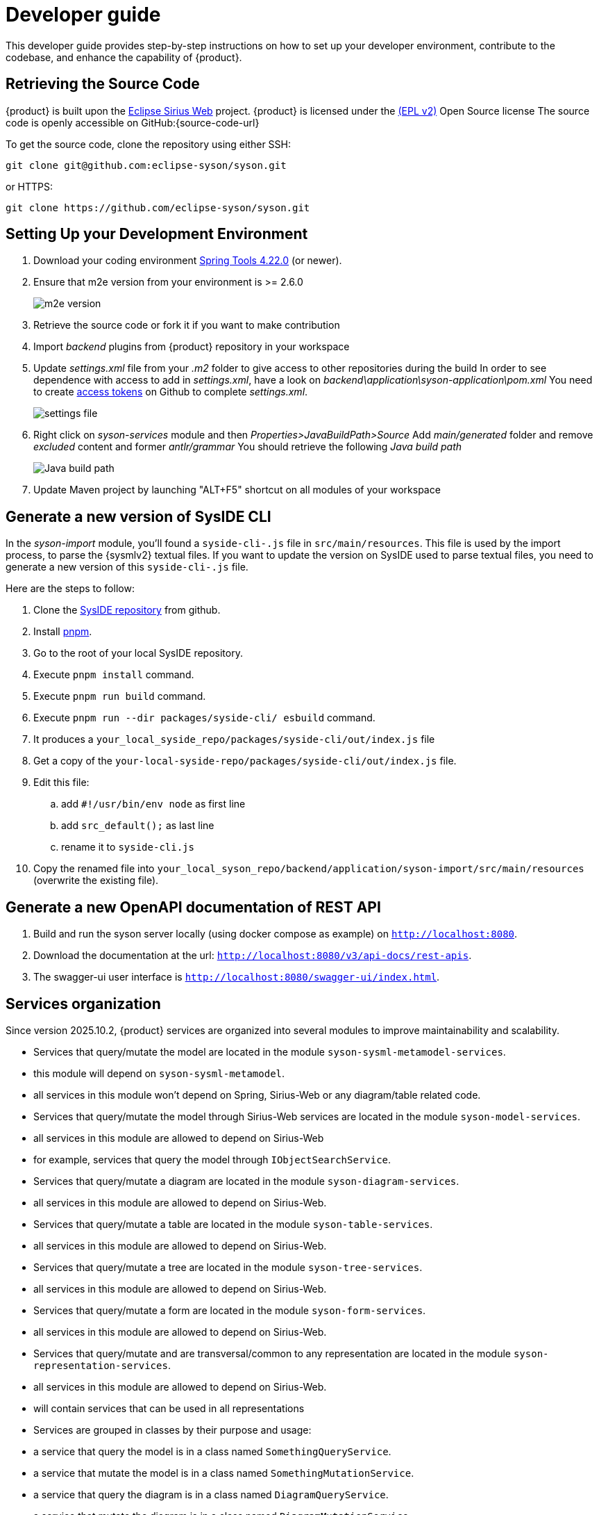 = Developer guide

This developer guide provides step-by-step instructions on how to set up your developer environment, contribute to the codebase, and enhance the capability of {product}.

== Retrieving the Source Code

{product} is built upon the https://eclipse.dev/sirius/sirius-web.html[Eclipse Sirius Web] project.
{product} is licensed under the xref:product-legal:index.adoc[(EPL v2)] Open Source license
The source code is openly accessible on GitHub:{source-code-url}

To get the source code, clone the repository using either SSH:

[source, bash]
----
git clone git@github.com:eclipse-syson/syson.git
----

or HTTPS:

[source, bash]
----
git clone https://github.com/eclipse-syson/syson.git
----

== Setting Up your Development Environment

. Download your coding environment https://spring.io/tools[Spring Tools 4.22.0] (or newer).
. Ensure that m2e version from your environment is >= 2.6.0
+
image::environment-m2e-version.png[m2e version]
+
. Retrieve the source code or fork it if you want to make contribution
. Import _backend_ plugins from {product} repository in your workspace
. Update _settings.xml_ file from your _.m2_ folder to give access to other repositories during the build
  In order to see dependence with access to add in _settings.xml_, have a look on _backend\application\syson-application\pom.xml_
  You need to create https://github.com/settings/tokens[access tokens] on Github to complete _settings.xml_.
+
image::environment-settings.png[settings file]
+
. Right click on _syson-services_ module and then _Properties>JavaBuildPath>Source_
  Add _main/generated_ folder and remove _excluded_ content and former _antlr/grammar_
  You should retrieve the following _Java build path_
+
image::environment-java-build-path.png[Java build path]
+
. Update Maven project by launching "ALT+F5" shortcut on all modules of your workspace

== Generate a new version of SysIDE CLI

In the _syson-import_ module, you'll found a `syside-cli-.js` file in `src/main/resources`.
This file is used by the import process, to parse the {sysmlv2} textual files.
If you want to update the version on SysIDE used to parse textual files, you need to generate a new version of this `syside-cli-.js` file.

Here are the steps to follow:

. Clone the https://github.com/sensmetry/sysml-2ls[SysIDE repository] from github.
. Install https://pnpm.io/installation[pnpm].
. Go to the root of your local SysIDE repository.
. Execute `pnpm install` command.
. Execute `pnpm run build` command.
. Execute `pnpm run --dir packages/syside-cli/ esbuild` command.
. It produces a `your_local_syside_repo/packages/syside-cli/out/index.js` file
. Get a copy of the `your-local-syside-repo/packages/syside-cli/out/index.js` file.
. Edit this file:
.. add `#!/usr/bin/env node` as first line
.. add `src_default();` as last line
.. rename it to `syside-cli.js`
. Copy the renamed file into `your_local_syson_repo/backend/application/syson-import/src/main/resources` (overwrite the existing file).

== Generate a new OpenAPI documentation of REST API

. Build and run the syson server locally (using docker compose as example) on `http://localhost:8080`.
. Download the documentation at the url: `http://localhost:8080/v3/api-docs/rest-apis`.
. The swagger-ui user interface is `http://localhost:8080/swagger-ui/index.html`.

[#services_organization]
== Services organization

Since version 2025.10.2, {product} services are organized into several modules to improve maintainability and scalability.

- Services that query/mutate the model are located in the module `syson-sysml-metamodel-services`.
 - this module will depend on `syson-sysml-metamodel`.
 - all services in this module won't depend on Spring, Sirius-Web or any diagram/table related code.
- Services that query/mutate the model through Sirius-Web services are located in the module `syson-model-services`.
  - all services in this module are allowed to depend on Sirius-Web
  - for example, services that query the model through `IObjectSearchService`.
- Services that query/mutate a diagram are located in the module `syson-diagram-services`.
 - all services in this module are allowed to depend on Sirius-Web.
- Services that query/mutate a table are located in the module `syson-table-services`.
 - all services in this module are allowed to depend on Sirius-Web.
- Services that query/mutate a tree are located in the module `syson-tree-services`.
 - all services in this module are allowed to depend on Sirius-Web.
- Services that query/mutate a form are located in the module `syson-form-services`.
 - all services in this module are allowed to depend on Sirius-Web.
- Services that query/mutate and are transversal/common to any representation are located in the module `syson-representation-services`.
 - all services in this module are allowed to depend on Sirius-Web.
 - will contain services that can be used in all representations

- Services are grouped in classes by their purpose and usage:
 - a service that query the model is in a class named `SomethingQueryService`.
 - a service that mutate the model is in a class named `SomethingMutationService`.
 - a service that query the diagram is in a class named `DiagramQueryService`.
 - a service that mutate the diagram is in a class named `DiagramMutationService`.
 - a service querying label of diagram elements is in a class named `DiagramLabelQueryService`.
 - a service modifying the label of diagram elements is in a class named `DiagramLabelMutationService`.
 - a service querying label of diagram elements is in a class named `LabelDiagramQueryService`.
 - a service modifying the label of elements is in a class named `LabelDiagramMutationService`.
 - `SomethingQueryService` and `SomethingMutationService` classes can be split in smaller classes if they contain too many services.

- In addition to services classes, each module contains two specific services classes which are the entry points for services that are intended to be called from AQL expressions:
 - these classes contain services that are intended to be called from AQL expressions.
 - they are suffixed by _AQLService_.
 - their only role are to expose services from other service classes.
 - other service classes are not suffixed by _AQLService_ and contain services that are intended to be called from Java code or by _AQLService_ classes.

To help you understand this new organization, and how to add new services, please refer to the schema below:

image::dev-guide-how-to-create-a-service.png[Services organization schema, width=85%,height=85%]

Old services that were in the `syson-services`, `syson-diagram-common-view`, `syson-standard-diagrams-view` modules will be migrated to the appropriate new modules in the next releases.